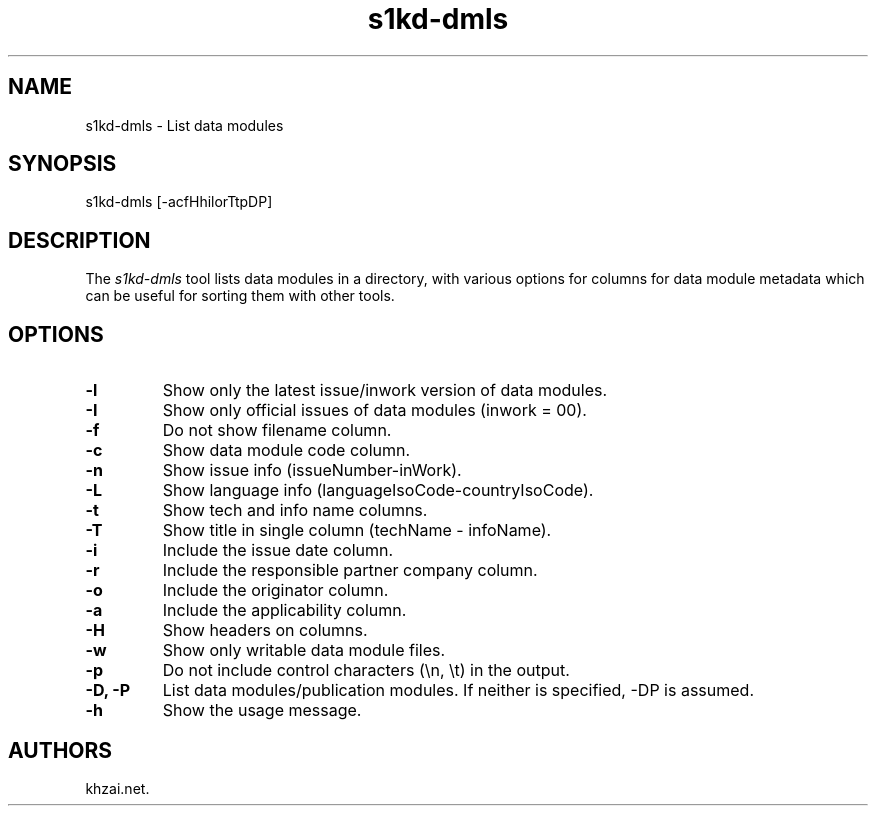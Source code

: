 .\" Automatically generated by Pandoc 1.19.2.1
.\"
.TH "s1kd\-dmls" "1" "2017\-05\-22" "" "General Commands Manual"
.hy
.SH NAME
.PP
s1kd\-dmls \- List data modules
.SH SYNOPSIS
.PP
s1kd\-dmls [\-acfHhilorTtpDP]
.SH DESCRIPTION
.PP
The \f[I]s1kd\-dmls\f[] tool lists data modules in a directory, with
various options for columns for data module metadata which can be useful
for sorting them with other tools.
.SH OPTIONS
.TP
.B \-l
Show only the latest issue/inwork version of data modules.
.RS
.RE
.TP
.B \-I
Show only official issues of data modules (inwork = 00).
.RS
.RE
.TP
.B \-f
Do not show filename column.
.RS
.RE
.TP
.B \-c
Show data module code column.
.RS
.RE
.TP
.B \-n
Show issue info (issueNumber\-inWork).
.RS
.RE
.TP
.B \-L
Show language info (languageIsoCode\-countryIsoCode).
.RS
.RE
.TP
.B \-t
Show tech and info name columns.
.RS
.RE
.TP
.B \-T
Show title in single column (techName \- infoName).
.RS
.RE
.TP
.B \-i
Include the issue date column.
.RS
.RE
.TP
.B \-r
Include the responsible partner company column.
.RS
.RE
.TP
.B \-o
Include the originator column.
.RS
.RE
.TP
.B \-a
Include the applicability column.
.RS
.RE
.TP
.B \-H
Show headers on columns.
.RS
.RE
.TP
.B \-w
Show only writable data module files.
.RS
.RE
.TP
.B \-p
Do not include control characters (\\n, \\t) in the output.
.RS
.RE
.TP
.B \-D, \-P
List data modules/publication modules.
If neither is specified, \-DP is assumed.
.RS
.RE
.TP
.B \-h
Show the usage message.
.RS
.RE
.SH AUTHORS
khzai.net.
